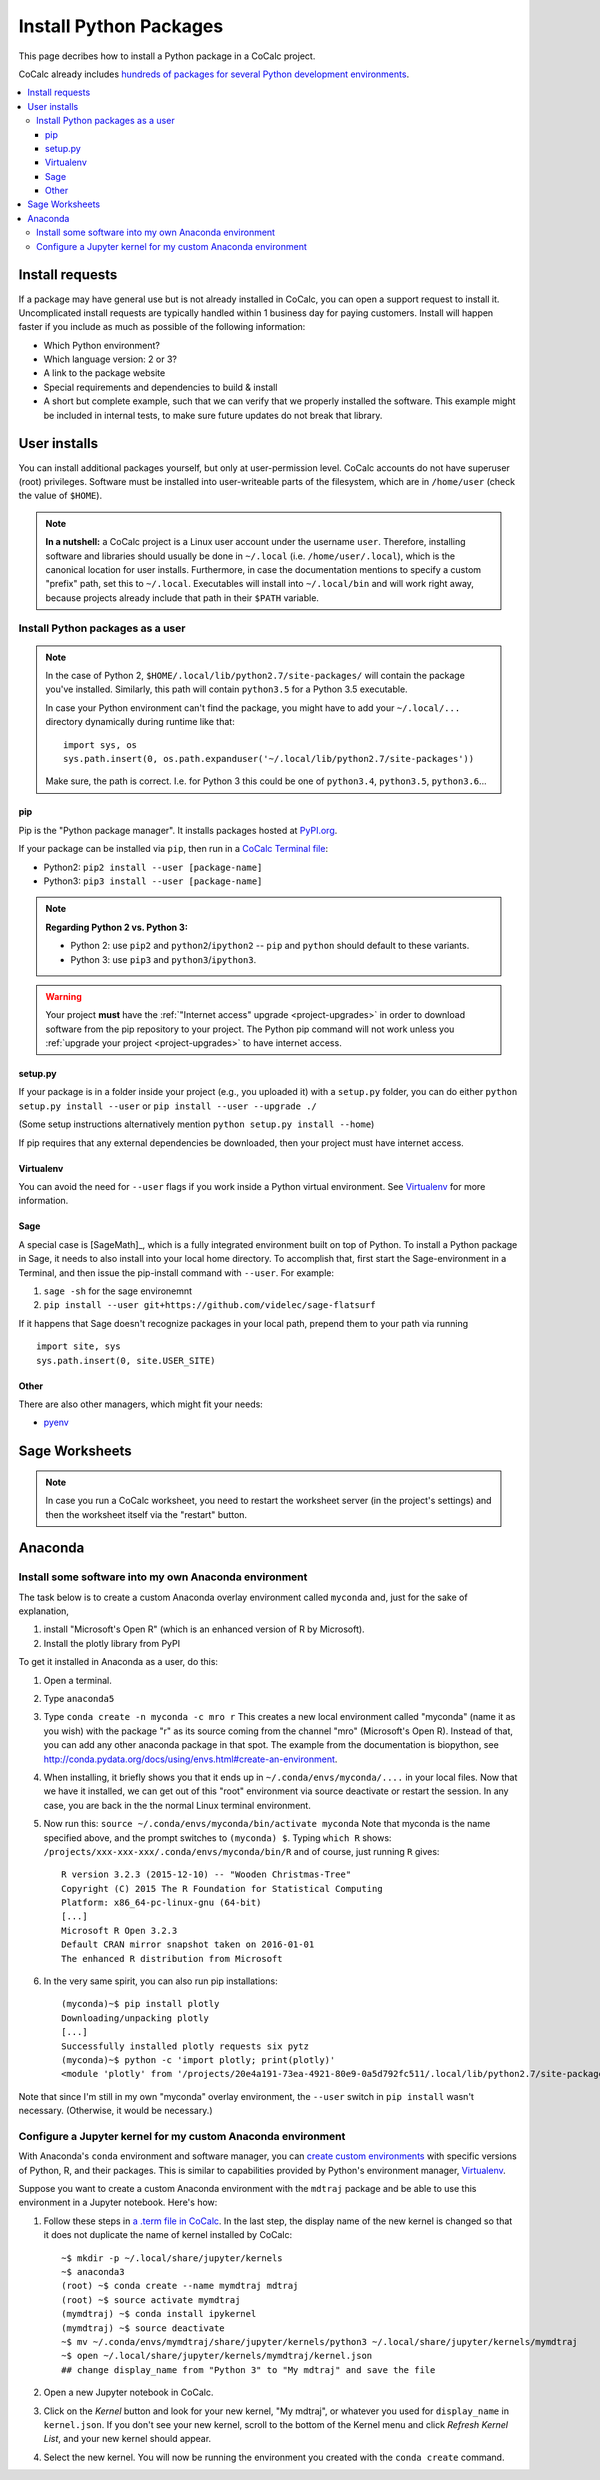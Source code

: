 .. index:: Python Packages

============================
Install Python Packages
============================

This page decribes how to install a Python package in a CoCalc project.

CoCalc already includes `hundreds of packages for several Python development environments <https://cocalc.com/doc/software-python.html>`_.


.. contents::
   :local:
   :depth: 3

Install requests
===================

If a package may have general use but is not already installed in CoCalc, you can open a support request to install it.
Uncomplicated install requests are typically handled within 1 business day for paying customers.
Install will happen faster if you include as much as possible of the following information:

* Which Python environment?
* Which language version: 2 or 3?
* A link to the package website
* Special requirements and dependencies to build & install
* A short but complete example, such that we can verify that we properly installed the software. This example might be included in internal tests, to make sure future updates do not break that library.

User installs
==================

You can install additional packages yourself, but only at user-permission level.
CoCalc accounts do not have superuser (root) privileges.
Software must be installed into user-writeable parts of the filesystem, which are in ``/home/user`` (check the value of ``$HOME``).

.. note::

    **In a nutshell:** a CoCalc project is a Linux user account under the username ``user``.
    Therefore, installing software and libraries should usually be done in ``~/.local`` (i.e. ``/home/user/.local``),
    which is the canonical location for user installs.
    Furthermore, in case the documentation mentions to specify a custom "prefix" path,
    set this to ``~/.local``.
    Executables will install into ``~/.local/bin`` and will work right away,
    because projects already include that path in their ``$PATH`` variable.


.. _python-pkg-install-user:

Install Python packages as a user
------------------------------------

.. note::

    In the case of Python 2, ``$HOME/.local/lib/python2.7/site-packages/`` will contain the package you've installed.
    Similarly, this path will contain ``python3.5`` for a Python 3.5 executable.

    In case your Python environment can't find the package,
    you might have to add your ``~/.local/...`` directory dynamically during runtime like that::

        import sys, os
        sys.path.insert(0, os.path.expanduser('~/.local/lib/python2.7/site-packages'))

    Make sure, the path is correct.
    I.e. for Python 3 this could be one of ``python3.4``, ``python3.5``, ``python3.6``...

pip
^^^^^^^^^^^^

Pip is the "Python package manager". It installs packages hosted at `PyPI.org <https://pypi.org/>`_.

If your package can be installed via ``pip``, then run in a  `CoCalc Terminal file <../terminal>`_:

* Python2: ``pip2 install --user [package-name]``
* Python3: ``pip3 install --user [package-name]``

.. note::

    **Regarding Python 2 vs. Python 3:**

    * Python 2: use ``pip2`` and ``python2``/``ipython2`` -- ``pip`` and ``python`` should default to these variants.
    * Python 3: use ``pip3`` and ``python3``/``ipython3``.

.. warning::

    Your project **must** have the :ref:`"Internet access" upgrade <project-upgrades>` in order to download software from the pip repository to your project.  The Python pip command will not work unless you :ref:`upgrade your project <project-upgrades>` to have internet access.

setup.py
^^^^^^^^^^^^^

If your package is in a folder inside your project (e.g., you uploaded it) with a ``setup.py`` folder, you can do either ``python setup.py install --user`` or ``pip install --user --upgrade ./``

(Some setup instructions alternatively mention ``python setup.py install --home``)

If pip requires that any external dependencies be downloaded, then your project must have internet access.

Virtualenv
^^^^^^^^^^^^^^^

You can avoid the need for ``--user`` flags if you work inside a Python virtual environment.
See  `Virtualenv`_ for more information.

Sage
^^^^^^^^^^^^^^^^^^

A special case is [SageMath]_, which is a fully integrated environment built on top of Python.
To install a Python package in Sage, it needs to also install into your local home directory.
To accomplish that, first start the Sage-environment in a Terminal, and then issue the pip-install command with ``--user``. For example:

1. ``sage -sh`` for the sage environemnt
2. ``pip install --user git+https://github.com/videlec/sage-flatsurf``

If it happens that Sage doesn't recognize packages in your local path, prepend them to your path via running

::

    import site, sys
    sys.path.insert(0, site.USER_SITE)


Other
^^^^^^^^^^^^^^^^^

There are also other managers, which might fit your needs:

* `pyenv <https://github.com/pyenv/pyenv>`_


Sage Worksheets
=====================

.. note::

    In case you run a CoCalc worksheet, you need to restart the worksheet server (in the project's settings) and then the worksheet itself via the "restart" button.


.. _anaconda-install:

Anaconda
====================

Install some software into my own Anaconda environment
------------------------------------------------------------

The task below is to create a custom Anaconda overlay environment called ``myconda`` and, just for the sake of explanation,

1. install "Microsoft's Open R" (which is an enhanced version of R by Microsoft).
2. Install the plotly library from PyPI

To get it installed in Anaconda as a user, do this:

1. Open a terminal.

2. Type ``anaconda5``

3. Type ``conda create -n myconda -c mro r`` This creates a new local environment called "myconda" (name it as you wish) with the package "r" as its source coming from the channel "mro" (Microsoft's Open R). Instead of that, you can add any other anaconda package in that spot. The example from the documentation is biopython, see http://conda.pydata.org/docs/using/envs.html#create-an-environment.

4. When installing, it briefly shows you that it ends up in ``~/.conda/envs/myconda/....`` in your local files. Now that we have it installed, we can get out of this "root" environment via source deactivate or restart the session. In any case, you are back in the the normal Linux terminal environment.

5. Now run this: ``source ~/.conda/envs/myconda/bin/activate myconda`` Note that myconda is the name specified above, and the prompt switches to ``(myconda) $``. Typing ``which R`` shows: ``/projects/xxx-xxx-xxx/.conda/envs/myconda/bin/R`` and of course, just running ``R`` gives::

    R version 3.2.3 (2015-12-10) -- "Wooden Christmas-Tree"
    Copyright (C) 2015 The R Foundation for Statistical Computing
    Platform: x86_64-pc-linux-gnu (64-bit)
    [...]
    Microsoft R Open 3.2.3
    Default CRAN mirror snapshot taken on 2016-01-01
    The enhanced R distribution from Microsoft

6. In the very same spirit, you can also run pip installations::

    (myconda)~$ pip install plotly
    Downloading/unpacking plotly
    [...]
    Successfully installed plotly requests six pytz
    (myconda)~$ python -c 'import plotly; print(plotly)'
    <module 'plotly' from '/projects/20e4a191-73ea-4921-80e9-0a5d792fc511/.local/lib/python2.7/site-packages/plotly/__init__.pyc'>

Note that since I'm still in my own "myconda" overlay environment, the ``--user`` switch in ``pip install`` wasn't necessary. (Otherwise, it would be necessary.)



.. _anaconda-jupyter:

Configure a Jupyter kernel for my custom Anaconda environment
--------------------------------------------------------------------


With Anaconda's ``conda`` environment and software manager, you can `create custom environments <https://conda.io/docs/user-guide/tasks/manage-environments.html>`_ with specific versions of Python, R, and their packages. This is similar to capabilities provided by Python's environment manager, `Virtualenv`_.

Suppose you want to create a custom Anaconda environment with the ``mdtraj`` package and be able to use this environment in a Jupyter notebook. Here's how:

1. Follow these steps in `a .term file in CoCalc <../terminal>`_. In the last step, the display name of the new kernel is changed so that it does not duplicate the name of kernel installed by CoCalc::

        ~$ mkdir -p ~/.local/share/jupyter/kernels
        ~$ anaconda3
        (root) ~$ conda create --name mymdtraj mdtraj
        (root) ~$ source activate mymdtraj
        (mymdtraj) ~$ conda install ipykernel
        (mymdtraj) ~$ source deactivate
        ~$ mv ~/.conda/envs/mymdtraj/share/jupyter/kernels/python3 ~/.local/share/jupyter/kernels/mymdtraj
        ~$ open ~/.local/share/jupyter/kernels/mymdtraj/kernel.json
        ## change display_name from "Python 3" to "My mdtraj" and save the file

2. Open a new Jupyter notebook in CoCalc.
3. Click on the `Kernel` button and look for your new kernel, "My mdtraj", or whatever you used for ``display_name`` in ``kernel.json``. If you don't see your new kernel, scroll to the bottom of the Kernel menu and click `Refresh Kernel List`, and your new kernel should appear.
4. Select the new kernel. You will now be running the environment you created with the ``conda create`` command.


.. Virtualenv: https://virtualenv.pypa.io/en/stable/userguide/

